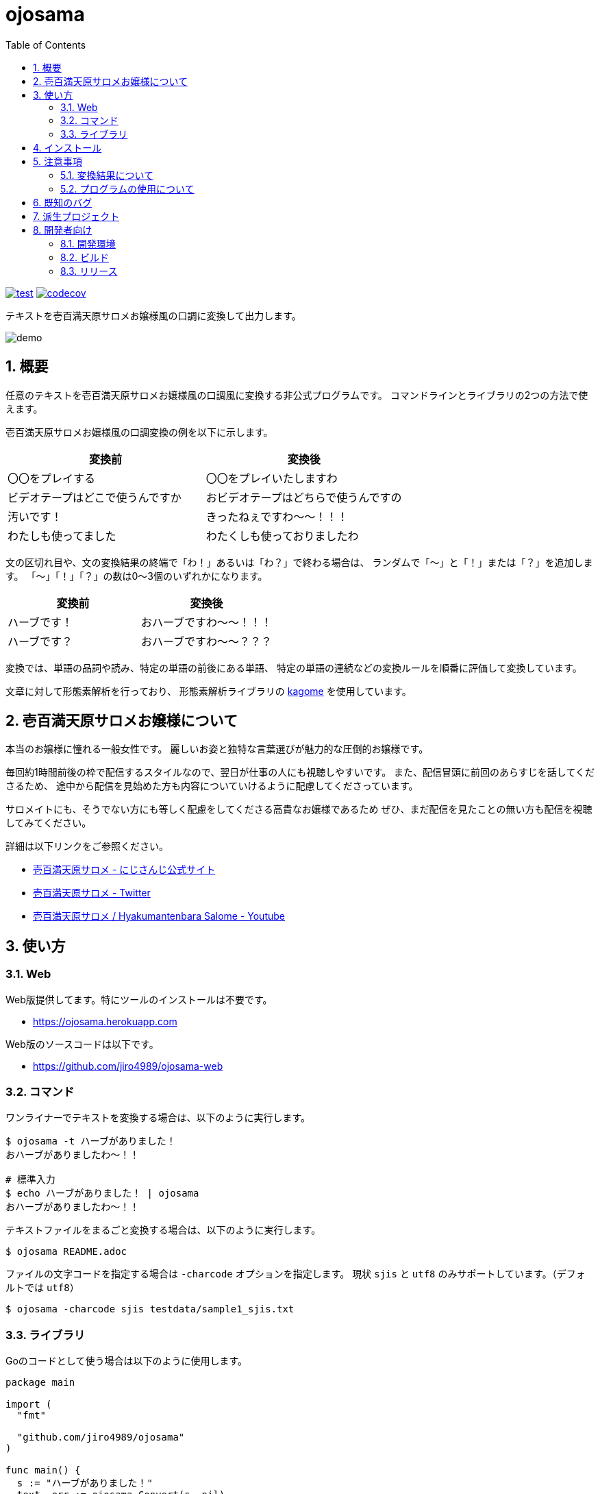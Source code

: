 = ojosama
:toc: left
:sectnums:

image:https://github.com/jiro4989/ojosama/workflows/test/badge.svg[test, link=https://github.com/jiro4989/ojosama/actions]
image:https://codecov.io/gh/jiro4989/ojosama/branch/main/graph/badge.svg[codecov, link=https://codecov.io/gh/jiro4989/ojosama]

テキストを壱百満天原サロメお嬢様風の口調に変換して出力します。

image:./docs/demo.gif[]

== 概要

任意のテキストを壱百満天原サロメお嬢様風の口調風に変換する非公式プログラムです。
コマンドラインとライブラリの2つの方法で使えます。

壱百満天原サロメお嬢様風の口調変換の例を以下に示します。

[options="header"]
|=================
| 変換前 | 変換後
| 〇〇をプレイする | 〇〇をプレイいたしますわ
| ビデオテープはどこで使うんですか | おビデオテープはどちらで使うんですの
| 汚いです！ | きったねぇですわ～～！！！
| わたしも使ってました| わたくしも使っておりましたわ
|=================

文の区切れ目や、文の変換結果の終端で「わ！」あるいは「わ？」で終わる場合は、
ランダムで「～」と「！」または「？」を追加します。
「～」「！」「？」の数は0～3個のいずれかになります。

[options="header"]
|=================
| 変換前 | 変換後
| ハーブです！| おハーブですわ～～！！！
| ハーブです？| おハーブですわ～～？？？
|=================

変換では、単語の品詞や読み、特定の単語の前後にある単語、
特定の単語の連続などの変換ルールを順番に評価して変換しています。

文章に対して形態素解析を行っており、
形態素解析ライブラリの https://github.com/ikawaha/kagome[kagome] を使用しています。

== 壱百満天原サロメお嬢様について

本当のお嬢様に憧れる一般女性です。
麗しいお姿と独特な言葉選びが魅力的な圧倒的お嬢様です。

毎回約1時間前後の枠で配信するスタイルなので、翌日が仕事の人にも視聴しやすいです。
また、配信冒頭に前回のあらすじを話してくださるため、
途中から配信を見始めた方も内容についていけるように配慮してくださっています。

サロメイトにも、そうでない方にも等しく配慮をしてくださる高貴なお嬢様であるため
ぜひ、まだ配信を見たことの無い方も配信を視聴してみてください。

詳細は以下リンクをご参照ください。

* https://www.nijisanji.jp/members/salome-hyakumantenbara[壱百満天原サロメ - にじさんじ公式サイト]
* https://twitter.com/1000000lome[壱百満天原サロメ - Twitter]
* https://www.youtube.com/channel/UCgIfLpQvelloDi8I0Ycbwpg[壱百満天原サロメ / Hyakumantenbara Salome - Youtube]

== 使い方

=== Web

Web版提供してます。特にツールのインストールは不要です。

* https://ojosama.herokuapp.com

Web版のソースコードは以下です。

* https://github.com/jiro4989/ojosama-web

=== コマンド

ワンライナーでテキストを変換する場合は、以下のように実行します。

[source,bash]
----
$ ojosama -t ハーブがありました！
おハーブがありましたわ～！！

# 標準入力
$ echo ハーブがありました！ | ojosama
おハーブがありましたわ～！！
----

テキストファイルをまるごと変換する場合は、以下のように実行します。

[source,bash]
----
$ ojosama README.adoc
----

ファイルの文字コードを指定する場合は `-charcode` オプションを指定します。
現状 `sjis` と `utf8` のみサポートしています。（デフォルトでは `utf8`）

[source,bash]
----
$ ojosama -charcode sjis testdata/sample1_sjis.txt
----

=== ライブラリ

Goのコードとして使う場合は以下のように使用します。

[source,go]
----
package main

import (
  "fmt"

  "github.com/jiro4989/ojosama"
)

func main() {
  s := "ハーブがありました！"
  text, err := ojosama.Convert(s, nil)
  if err != nil {
    panic(err)
  }
  fmt.Println(text)
}
----

== インストール

https://github.com/jiro4989/ojosama/releases[Releases]から実行可能ファイルをダウンロードしてください。

あるいは以下のコマンドでインストールしてください。

[source,bash]
----
$ go install github.com/jiro4989/ojosama/cmd/ojosama@latest
----

== 注意事項

=== 変換結果について

まだまだ実装途中なので、怪しい変換をする場合があります。

必ずしも、自分のイメージしているお嬢様の口調になっているとは限らないことをご了承ください。

=== プログラムの使用について

壱百満天原サロメお嬢様、及びその所属の にじさんじ や、
その関係者、ファンコミュニティの方の迷惑にならないように使ってください。

本プログラムは、にじさんじ所属の壱百満天原サロメお嬢様のキャラクターを題材にした二次創作の一つです。
故に、本プログラムは以下二次創作ガイドラインに従います。

* https://event.nijisanji.app/guidelines/[ANYCOLOR二次創作ガイドライン]

本プログラムを使う場合も上記ガイドラインを守ってお使いください。

== 既知のバグ

変換済みの文を更に変換すると変になります。

[source,bash]
----
$ ojosama -t お願いします | ojosama
お願いいたしますわですわ
----

== 派生プロジェクト

派生したプロジェクトのリンクです。多謝。

* https://github.com/wgdp/ojosama-discord-bot
* https://github.com/Sigumaa/ojosama-commit

== 開発者向け

=== 開発環境

* Go 1.18.2
* Ubuntu 22.04 on Docker
* make (なくてもいい)

=== ビルド

以下のコマンドでビルドします。
実行すると内部で単体テストも実施されるので、とりあえずこれがパスすればOK。

[source,bash]
----
$ make
$ ls -lah ./bin/ojosama
----

=== リリース

git tag打ったらCIが走って自動でリリースする。
